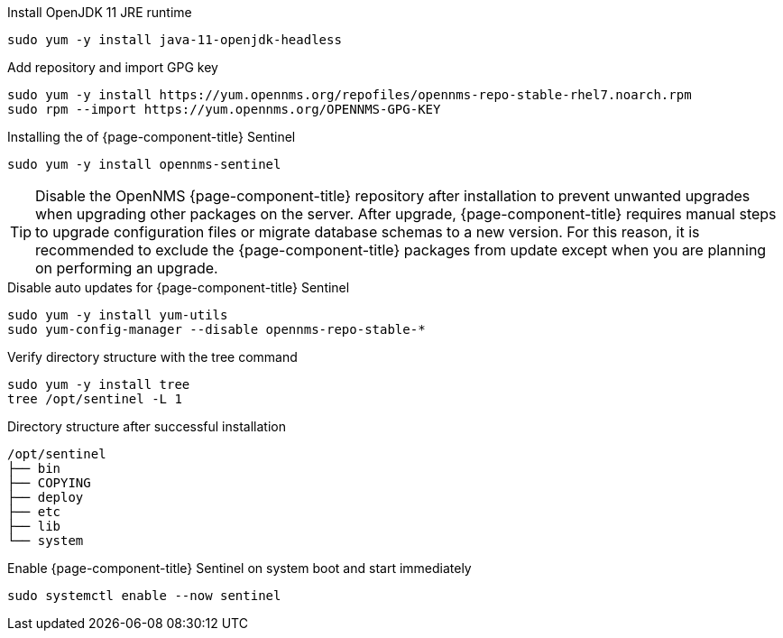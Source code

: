 .Install OpenJDK 11 JRE runtime
[source, console]
----
sudo yum -y install java-11-openjdk-headless
----

.Add repository and import GPG key
[source, console]
----
sudo yum -y install https://yum.opennms.org/repofiles/opennms-repo-stable-rhel7.noarch.rpm
sudo rpm --import https://yum.opennms.org/OPENNMS-GPG-KEY
----

.Installing the of {page-component-title} Sentinel
[source, console]
----
sudo yum -y install opennms-sentinel
----

TIP: Disable the OpenNMS {page-component-title} repository after installation to prevent unwanted upgrades when upgrading other packages on the server.
     After upgrade, {page-component-title} requires manual steps to upgrade configuration files or migrate database schemas to a new version.
     For this reason, it is recommended to exclude the {page-component-title} packages from update except when you are planning on performing an upgrade.

.Disable auto updates for {page-component-title} Sentinel
[source, console]
----
sudo yum -y install yum-utils
sudo yum-config-manager --disable opennms-repo-stable-*
----

.Verify directory structure with the tree command
[source, console]
----
sudo yum -y install tree
tree /opt/sentinel -L 1
----

.Directory structure after successful installation
[source, output]
----
/opt/sentinel
├── bin
├── COPYING
├── deploy
├── etc
├── lib
└── system
----

.Enable {page-component-title} Sentinel on system boot and start immediately
[source, console]
----
sudo systemctl enable --now sentinel
----

